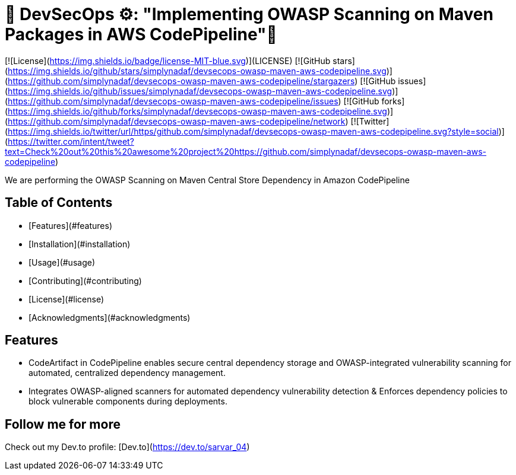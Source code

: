 # 🚀 DevSecOps ⚙️: "Implementing OWASP Scanning on Maven Packages in AWS CodePipeline"💭

[![License](https://img.shields.io/badge/license-MIT-blue.svg)](LICENSE)
[![GitHub stars](https://img.shields.io/github/stars/simplynadaf/devsecops-owasp-maven-aws-codepipeline.svg)](https://github.com/simplynadaf/devsecops-owasp-maven-aws-codepipeline/stargazers)
[![GitHub issues](https://img.shields.io/github/issues/simplynadaf/devsecops-owasp-maven-aws-codepipeline.svg)](https://github.com/simplynadaf/devsecops-owasp-maven-aws-codepipeline/issues)
[![GitHub forks](https://img.shields.io/github/forks/simplynadaf/devsecops-owasp-maven-aws-codepipeline.svg)](https://github.com/simplynadaf/devsecops-owasp-maven-aws-codepipeline/network)
[![Twitter](https://img.shields.io/twitter/url/https/github.com/simplynadaf/devsecops-owasp-maven-aws-codepipeline.svg?style=social)](https://twitter.com/intent/tweet?text=Check%20out%20this%20awesome%20project%20https://github.com/simplynadaf/devsecops-owasp-maven-aws-codepipeline)

We are performing the OWASP Scanning on Maven Central Store Dependency in Amazon CodePipeline

## Table of Contents

- [Features](#features)
- [Installation](#installation)
- [Usage](#usage)
- [Contributing](#contributing)
- [License](#license)
- [Acknowledgments](#acknowledgments)

## Features

- CodeArtifact in CodePipeline enables secure central dependency storage and OWASP-integrated vulnerability scanning for automated, centralized dependency management.
- Integrates OWASP-aligned scanners for automated dependency vulnerability detection & Enforces dependency policies to block vulnerable components during deployments.

## Follow me for more 

Check out my Dev.to profile: [Dev.to](https://dev.to/sarvar_04)
